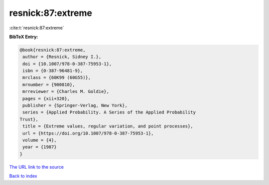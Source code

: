 resnick:87:extreme
==================

:cite:t:`resnick:87:extreme`

**BibTeX Entry:**

.. code-block:: bibtex

   @book{resnick:87:extreme,
    author = {Resnick, Sidney I.},
    doi = {10.1007/978-0-387-75953-1},
    isbn = {0-387-96481-9},
    mrclass = {60K99 (60G55)},
    mrnumber = {900810},
    mrreviewer = {Charles M. Goldie},
    pages = {xii+320},
    publisher = {Springer-Verlag, New York},
    series = {Applied Probability. A Series of the Applied Probability
   Trust},
    title = {Extreme values, regular variation, and point processes},
    url = {https://doi.org/10.1007/978-0-387-75953-1},
    volume = {4},
    year = {1987}
   }
`The URL link to the source <ttps://doi.org/10.1007/978-0-387-75953-1}>`_


`Back to index <../By-Cite-Keys.html>`_
